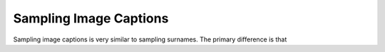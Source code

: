 Sampling Image Captions
=======================

Sampling image captions is very similar to sampling surnames.  The primary difference is that
